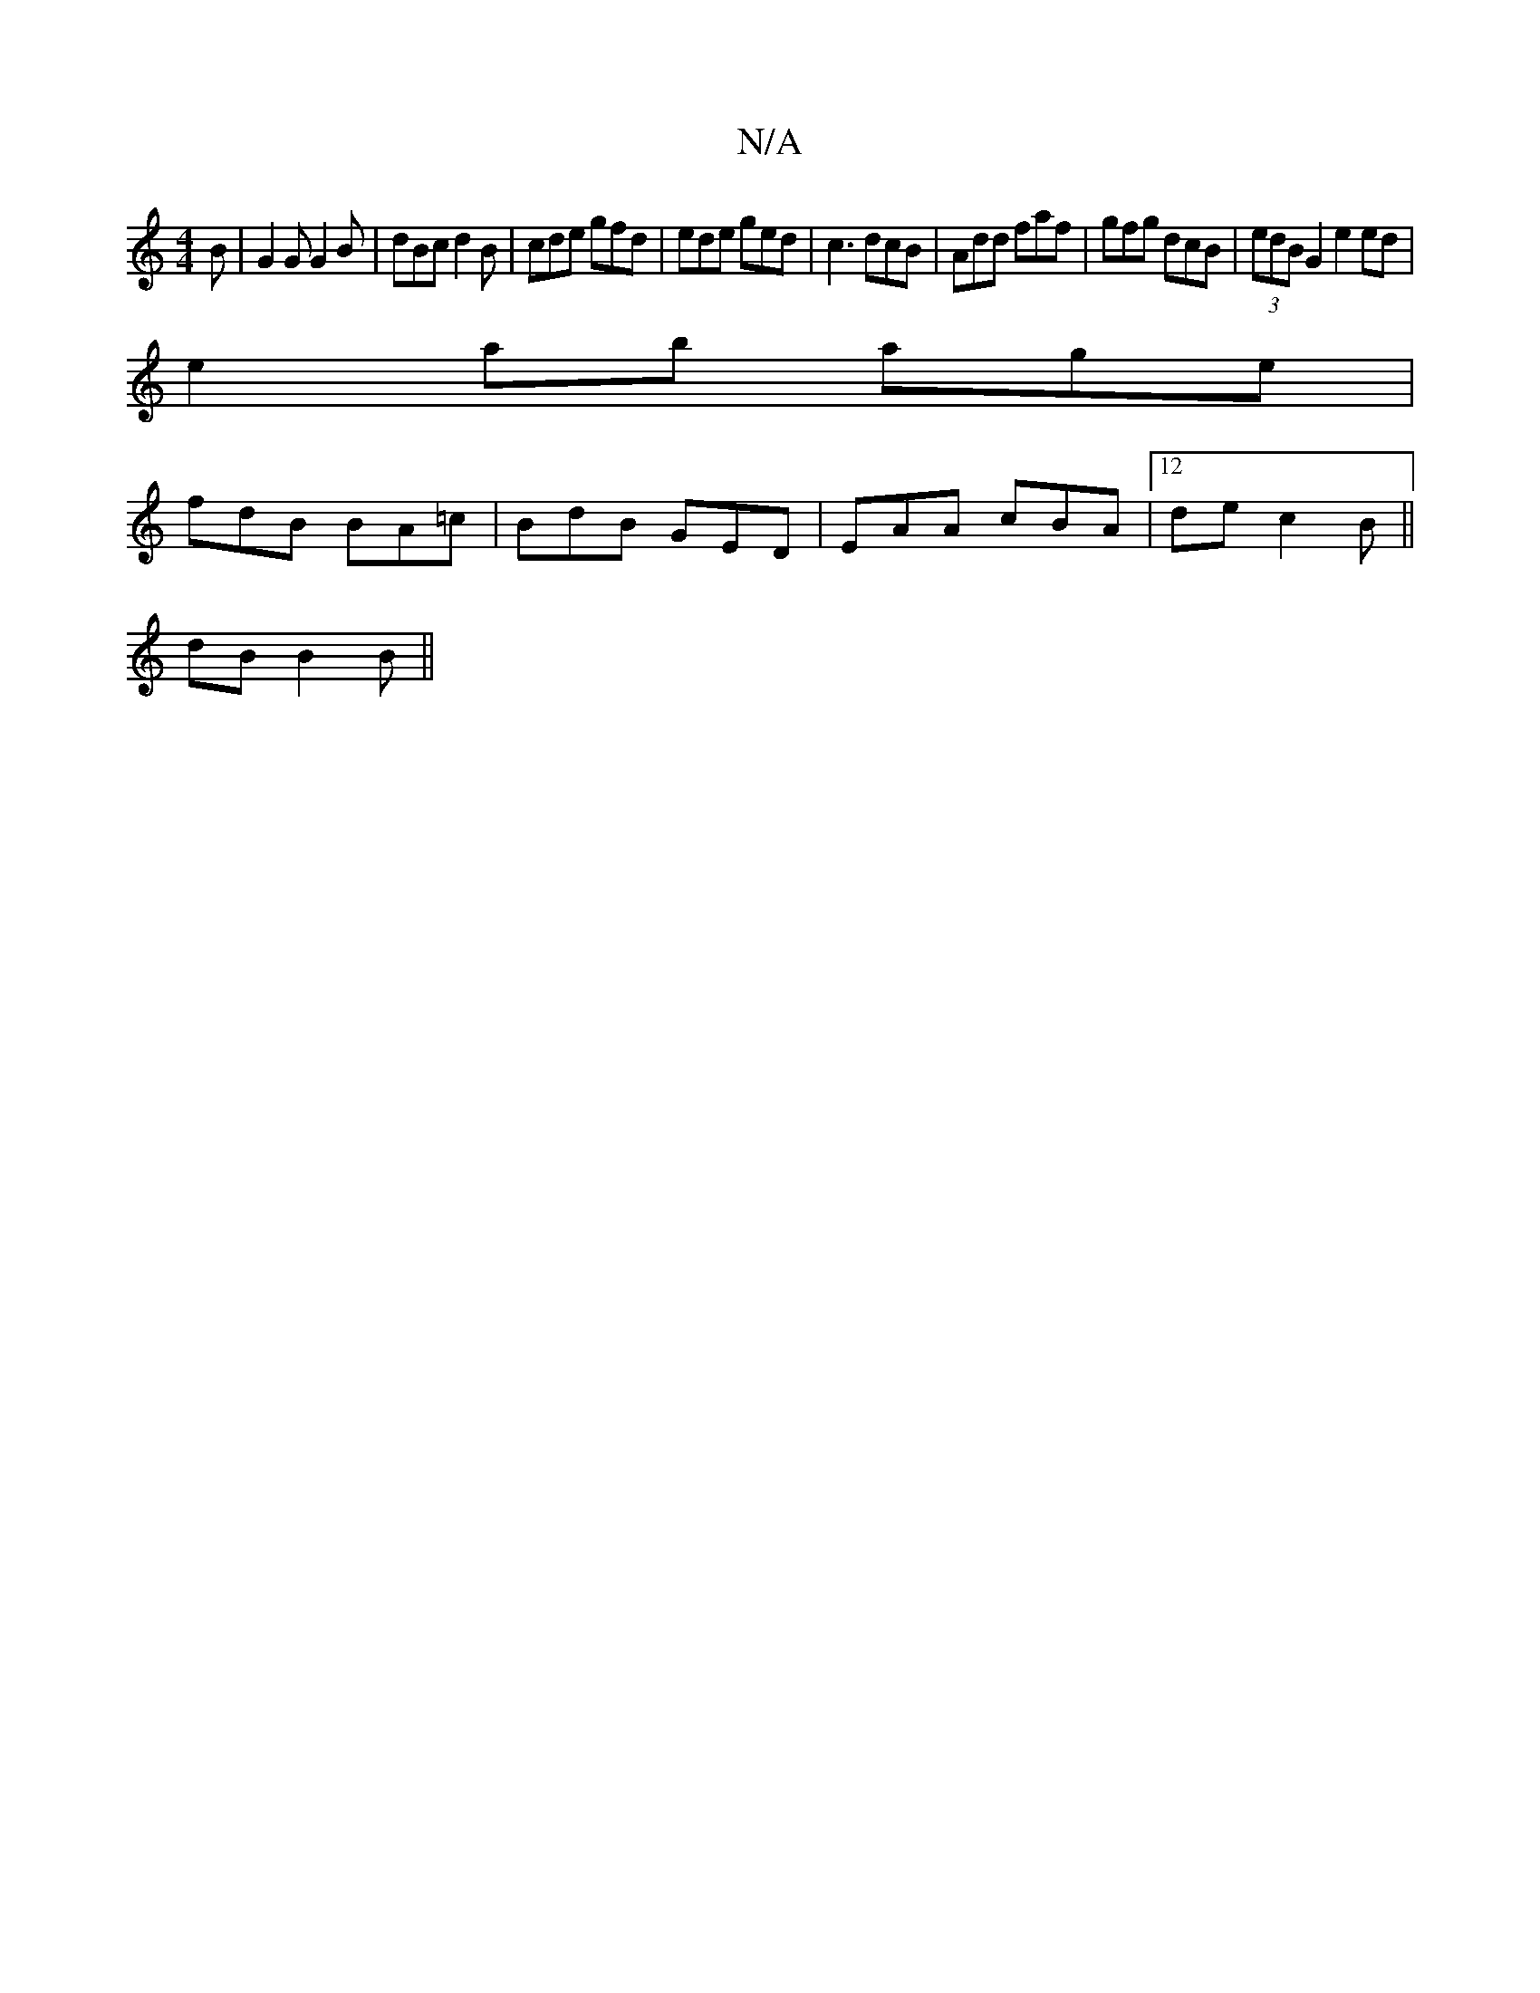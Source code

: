 X:1
T:N/A
M:4/4
R:N/A
K:Cmajor
2 B| G2 G G2B | dBc d2B | cde gfd |ede ged | c3 dcB | Add faf | gfg dcB |(3edB G2 e2 ed|
e2ab age|
fdB BA=c|BdB GED|EAA cBA|12de c2 B ||
dB B2B ||

|:~g3 ege:(3(dBd)|]
A2|"Am"AGAB [c/2e)"A"c/c/d|efge 